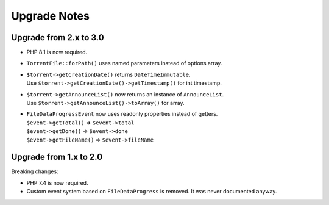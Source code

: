 Upgrade Notes
#############

Upgrade from 2.x to 3.0
=======================

* PHP 8.1 is now required.
* ``TorrentFile::forPath()`` uses named parameters instead of options array.
* | ``$torrent->getCreationDate()`` returns ``DateTimeImmutable``.
  | Use ``$torrent->getCreationDate()->getTimestamp()`` for int timestamp.
* | ``$torrent->getAnnounceList()`` now returns an instance of ``AnnounceList``.
  | Use ``$torrent->getAnnounceList()->toArray()`` for array.
* | ``FileDataProgressEvent`` now uses readonly properties instead of getters.
  | ``$event->getTotal()``    => ``$event->total``
  | ``$event->getDone()``     => ``$event->done``
  | ``$event->getFileName()`` => ``$event->fileName``

Upgrade from 1.x to 2.0
=======================

Breaking changes:

* PHP 7.4 is now required.
* Custom event system based on ``FileDataProgress`` is removed. It was never documented anyway.
